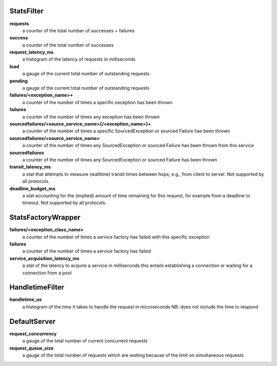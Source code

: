 StatsFilter
<<<<<<<<<<<

**requests**
  a counter of the total number of successes + failures

**success**
  a counter of the total number of successes

**request_latency_ms**
  a histogram of the latency of requests in milliseconds

**load**
  a gauge of the current total number of outstanding requests

**pending**
  a gauge of the current total number of outstanding requests

**failures/<exception_name>+**
  a counter of the number of times a specific exception has been thrown

**failures**
  a counter of the number of times any exception has been thrown

**sourcedfailures/<source_service_name>{/<exception_name>}+**
  a counter of the number of times a specific SourcedException or sourced
  Failure has been thrown

**sourcedfailures/<source_service_name>**
  a counter of the number of times any SourcedException or sourced Failure has
  been thrown from this service

**sourcedfailures**
  a counter of the number of times any SourcedException or sourced Failure has
  been thrown

**transit_latency_ms**
  a stat that attempts to measure (walltime) transit times between hops, e.g.,
  from client to server. Not supported by all protocols.
  
**deadline_budget_ms**
  a stat accounting for the (implied) amount of time remaining for this request, 
  for example from a deadline or timeout. Not supported by all protocols.

StatsFactoryWrapper
<<<<<<<<<<<<<<<<<<<

**failures/<exception_class_name>**
  a counter of the number of times a service factory has failed with this
  specific exception

**failures**
  a counter of the number of times a service factory has failed

**service_acquisition_latency_ms**
  a stat of the latency to acquire a service in milliseconds
  this entails establishing a connection or waiting for a connection from a pool

HandletimeFilter
<<<<<<<<<<<<<<<<

**handletime_us**
  a histogram of the time it takes to handle the request in microseconds
  NB: does not include the time to respond

DefaultServer
<<<<<<<<<<<<<

**request_concurrency**
  a gauge of the total number of current concurrent requests

**request_queue_size**
  a gauge of the total number of requests which are waiting because of the limit
  on simultaneous requests

